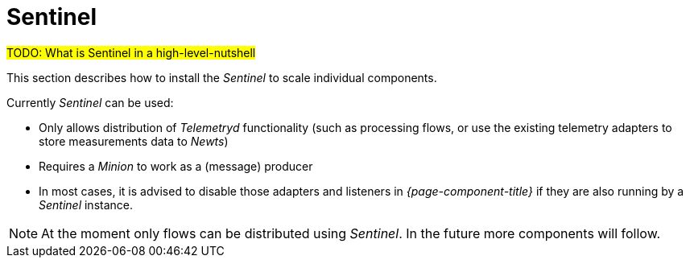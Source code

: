 = Sentinel

#TODO: What is Sentinel in a high-level-nutshell#

This section describes how to install the _Sentinel_ to scale individual components.

Currently _Sentinel_ can be used:

* Only allows distribution of _Telemetryd_ functionality (such as processing flows, or use the existing telemetry adapters to store measurements data to _Newts_)
* Requires a _Minion_ to work as a (message) producer
* In most cases, it is advised to disable those adapters and listeners in _{page-component-title}_ if they are also running by a _Sentinel_ instance.

NOTE: At the moment only flows can be distributed using _Sentinel_.
      In the future more components will follow.
